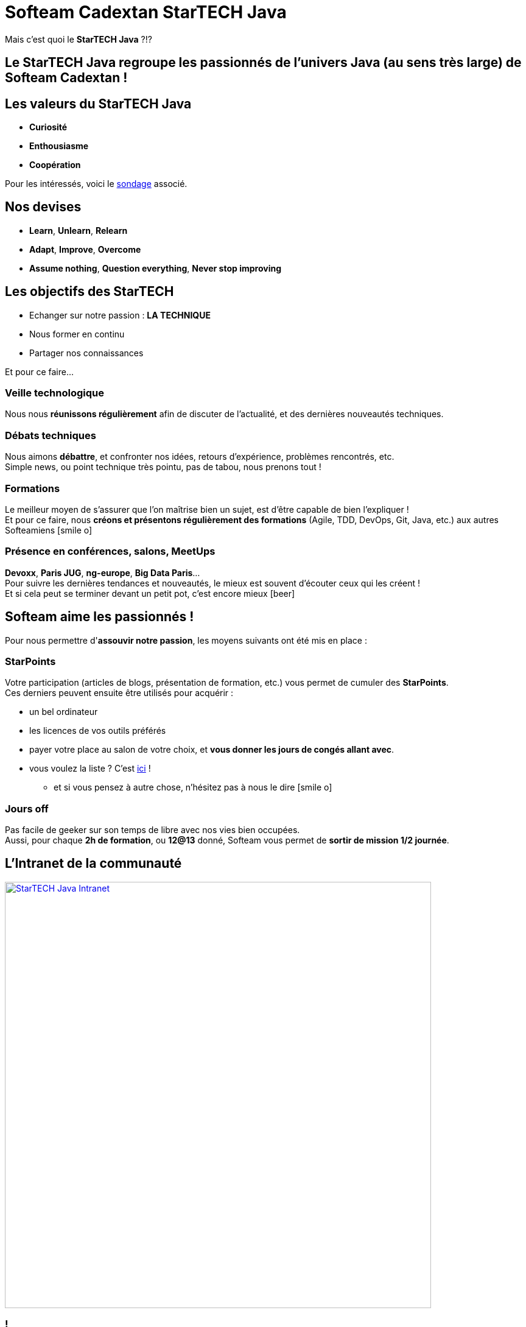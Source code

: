 = Softeam Cadextan StarTECH Java
// classic AsciiDoctor attributes
:icons: font
:imagesdir: images
// Despite the warning of the documentation, https://github.com/asciidoctor/asciidoctor-reveal.js, highlight.js syntax highlighting WORKS, BUT, you need to explicitly set the highlighter using the below attribute
// see http://discuss.asciidoctor.org/Highlighting-source-code-for-reveal-js-backend-td2750.html
:source-highlighter: highlightjs
// reveal.js attributes
:customcss: styles/myCustomCSS.css

Mais c'est quoi le *StarTECH Java* ?!?

== Le StarTECH Java regroupe les *passionnés* de l'univers Java (au sens très large) de Softeam Cadextan !

== Les valeurs du StarTECH Java

[%step]
* *Curiosité*
* *Enthousiasme*
* *Coopération*

// we use passthrough block to use native reveal.sj fragment class, out of list component, because not currently supported by asciidoctor-revealjs
++++
<p class="fragment">Pour les intéressés, voici le <a href="https://fr.surveymonkey.com/results/SM-2QCZXWVC/">sondage</a> associé.</p>
++++

== Nos devises

[%step]
* *Learn*, *Unlearn*, *Relearn*
* *Adapt*, *Improve*, *Overcome*
* *Assume nothing*, *Question everything*, *Never stop improving*

== Les objectifs des StarTECH

[%step]
* Echanger sur notre passion : *LA TECHNIQUE*
* Nous former en continu
* Partager nos connaissances

// we use passthrough block to use native reveal.sj fragment class, out of list component, because not currently supported by asciidoctor-revealjs
++++
<p class="fragment">Et pour ce faire...</p>
++++

=== Veille technologique

Nous nous *réunissons régulièrement* afin de discuter de l'actualité, et des dernières nouveautés techniques.

=== Débats techniques

Nous aimons *débattre*, et confronter nos idées, retours d'expérience, problèmes rencontrés, etc. +
Simple news, ou point technique très pointu, pas de tabou, nous prenons tout !

=== Formations

Le meilleur moyen de s'assurer que l'on maîtrise bien un sujet, est d'être capable de bien l'expliquer ! +
Et pour ce faire, nous *créons et présentons régulièrement des formations* (Agile, TDD, DevOps, Git, Java, etc.) aux autres Softeamiens icon:smile-o[role="orange"]

=== Présence en conférences, salons, MeetUps

*Devoxx*, *Paris JUG*, *ng-europe*, *Big Data Paris*... +
Pour suivre les dernières tendances et nouveautés, le mieux est souvent d'écouter ceux qui les créent ! +
Et si cela peut se terminer devant un petit pot, c'est encore mieux icon:beer[role="orange"]

== Softeam aime les *passionnés* !

Pour nous permettre d'*assouvir notre passion*, les moyens suivants ont été mis en place :

=== StarPoints

Votre participation (articles de blogs, présentation de formation, etc.) vous permet de cumuler des *StarPoints*. +
Ces derniers peuvent ensuite être utilisés pour acquérir :

[%step]
* un bel ordinateur
* les licences de vos outils préférés
* payer votre place au salon de votre choix, et *vous donner les jours de congés allant avec*.
* vous voulez la liste ? C'est https://intranet.softeam.fr/sites/default/files/upload/StarTech%20-%20bar%C3%A8me%20Starpoints%2020161001.png[ici] !
** et si vous pensez à autre chose, n'hésitez pas à nous le dire icon:smile-o[role="orange"]

=== Jours off

Pas facile de geeker sur son temps de libre avec nos vies bien occupées. +
Aussi, pour chaque *2h de formation*, ou *12@13* donné, Softeam vous permet de *sortir de mission 1/2 journée*.

== L'Intranet de la communauté

image::StarTECH-Java_Intranet.png[width=700,link="https://intranet.softeam.fr/communaute/13"]

=== !

Un seul lieu pour accéder à (presque) toutes nos ressources ! +
https://intranet.softeam.fr/communaute/13

[%step]
* *articles de blogs*
* *calendrier des évènements*
* accès aux *supports de formations*
* notre recensement des *conférences techniques* et autres *MeetUps*
* la liste des toutes les *ressources et outils du groupe*
* le suivi des *StarPoints*
* et bien sûr... notre *trombinoscope* ! 

== Nos *emblèmes*, à afficher partout !

[cols="3*^"]
|=== 
| image:StarTECH-Java-logo_crew.png[width=150,link="images/StarTECH-Java-logo_crew.png"] 
| image:StarTECH-Java-logo_crew_Adapt-tagline.png[width=150,link="images/StarTECH-Java-logo_crew_Adapt-tagline.png"] 
| image:StarTECH-Java-logo_crew_Learn-tagline.png[width=150,link="images/StarTECH-Java-logo_crew_Learn-tagline.png"] 

| image:StarTECH-Java-logo_transparent-background.png[width=150,link="images/StarTECH-Java-logo_transparent-background.png"] 
| image:StarTECH-Java-tagline-text-badge_silver-white-text.png[width=150,link="images/StarTECH-Java-tagline-text-badge_silver-white-text.png"] 
| 
|=== 

== Nous ne sommes pas les seuls !

D'autres communautés existent :

[%step]
* https://intranet.softeam.fr/communaute/65[StarTECH Agile]
* https://intranet.softeam.fr/communaute/14[StarTECH .Net]
* Sans oublier notre super https://intranet.softeam.fr/communaute/64[English Academy]
** (Inscrivez-vous donc aux challenges http://softeam.us12.list-manage.com/subscribe?u=5d30d132bde801dc4b5cedd64&id=cf3f1ca949[What??? Recordings] d'Erin icon:smile-o[role="orange"])

== DONC, passionné et fier de l'être ?

image:StarTECH-Java_we-want-you.png[width=400]

Rejoins-nous ! +
mailto:startech-java@softeam.fr?subject=Inscription%20au%20StarTECH%20Java%20!&amp;body=Java%20roxxe%20!%0AJe%20veux%20contribuer%2C%20et%20souhaite%20rejoindre%20le%20groupe.%0A%0AEl%C3%A9ments%20%C3%A0%20fournir%20pour%20le%20trombinoscope%20%3A%0ANom%20et%20pr%C3%A9nom%20%3A%20XXX%0ACourte%20description%20%3A%20qui%20je%20suis%2C%20ce%20que%20j'aime%2C%20les%20techno%20dont%20je%20suis%20fan%2C%20etc.%0A%0AJ'ai%20bien%20lu%20le%20manifeste%2C%20et%20suis%20en%20accord%20avec%20les%20valeurs%20qu'il%20d%C3%A9fend.%0A[Inscription au StarTECH Java]